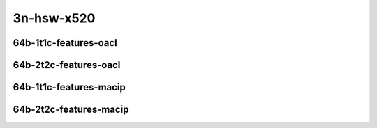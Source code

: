 
.. raw:: latex

    \clearpage

.. raw:: html

    <script type="text/javascript">

        function getDocHeight(doc) {
            doc = doc || document;
            var body = doc.body, html = doc.documentElement;
            var height = Math.max( body.scrollHeight, body.offsetHeight,
                html.clientHeight, html.scrollHeight, html.offsetHeight );
            return height;
        }

        function setIframeHeight(id) {
            var ifrm = document.getElementById(id);
            var doc = ifrm.contentDocument? ifrm.contentDocument:
                ifrm.contentWindow.document;
            ifrm.style.visibility = 'hidden';
            ifrm.style.height = "10px"; // reset to minimal height ...
            // IE opt. for bing/msn needs a bit added or scrollbar appears
            ifrm.style.height = getDocHeight( doc ) + 4 + "px";
            ifrm.style.visibility = 'visible';
        }

    </script>

3n-hsw-x520
~~~~~~~~~~~

..
    64b-1t1c-base_and_scale
    -----------------------
    
    .. raw:: html
    
        <center>
        <iframe id="ifrm01" onload="setIframeHeight(this.id)" width="700" frameborder="0" scrolling="no" src="../../_static/vpp/l2sw-3n-hsw-x520-64b-1t1c-base_and_scale-ndr-lat.html"></iframe>
        <p><br></p>
        </center>
    
    .. raw:: latex
    
        \begin{figure}[H]
            \centering
                \graphicspath{{../_build/_static/vpp/}}
                \includegraphics[clip, trim=0cm 0cm 5cm 0cm, width=0.70\textwidth]{l2sw-3n-hsw-x520-64b-1t1c-base_and_scale-ndr-lat}
                \label{fig:l2sw-3n-hsw-x520-64b-1t1c-base_and_scale-ndr-lat}
        \end{figure}
    
    .. raw:: latex
    
        \clearpage
    
    64b-2t2c-base_and_scale
    -----------------------
    
    .. raw:: html
    
        <center>
        <iframe id="ifrm02" onload="setIframeHeight(this.id)" width="700" frameborder="0" scrolling="no" src="../../_static/vpp/l2sw-3n-hsw-x520-64b-2t2c-base_and_scale-ndr-lat.html"></iframe>
        <p><br></p>
        </center>
    
    .. raw:: latex
    
        \begin{figure}[H]
            \centering
                \graphicspath{{../_build/_static/vpp/}}
                \includegraphics[clip, trim=0cm 0cm 5cm 0cm, width=0.70\textwidth]{l2sw-3n-hsw-x520-64b-2t2c-base_and_scale-ndr-lat}
                \label{fig:l2sw-3n-hsw-x520-64b-2t2c-base_and_scale-ndr-lat}
        \end{figure}
    
    .. raw:: latex
    
        \clearpage
    
    64b-1t1c-features
    -----------------
    
    .. raw:: html
    
        <center>
        <iframe id="ifrm03" onload="setIframeHeight(this.id)" width="700" frameborder="0" scrolling="no" src="../../_static/vpp/l2sw-3n-hsw-x520-64b-1t1c-features-ndr-lat.html"></iframe>
        <p><br></p>
        </center>
    
    .. raw:: latex
    
        \begin{figure}[H]
            \centering
                \graphicspath{{../_build/_static/vpp/}}
                \includegraphics[clip, trim=0cm 0cm 5cm 0cm, width=0.70\textwidth]{l2sw-3n-hsw-x520-64b-1t1c-features-ndr-lat}
                \label{fig:l2sw-3n-hsw-x520-64b-1t1c-features-ndr-lat}
        \end{figure}
    
    .. raw:: latex
    
        \clearpage
    
    64b-2t2c-features
    -----------------
    
    .. raw:: html
    
        <center>
        <iframe id="ifrm04" onload="setIframeHeight(this.id)" width="700" frameborder="0" scrolling="no" src="../../_static/vpp/l2sw-3n-hsw-x520-64b-2t2c-features-ndr-lat.html"></iframe>
        <p><br></p>
        </center>
    
    .. raw:: latex
    
        \begin{figure}[H]
            \centering
                \graphicspath{{../_build/_static/vpp/}}
                \includegraphics[clip, trim=0cm 0cm 5cm 0cm, width=0.70\textwidth]{l2sw-3n-hsw-x520-64b-2t2c-features-ndr-lat}
                \label{fig:l2sw-3n-hsw-x520-64b-2t2c-features-ndr-lat}
        \end{figure}

.. raw:: latex

    \clearpage

64b-1t1c-features-oacl
----------------------

.. raw:: html

    <center>
    <iframe id="ifrm05" onload="setIframeHeight(this.id)" width="700" frameborder="0" scrolling="no" src="../../_static/vpp/l2sw-3n-hsw-x520-64b-1t1c-features-oacl-ndr-lat.html"></iframe>
    <p><br></p>
    </center>

.. raw:: latex

    \begin{figure}[H]
        \centering
            \graphicspath{{../_build/_static/vpp/}}
            \includegraphics[clip, trim=0cm 0cm 5cm 0cm, width=0.70\textwidth]{l2sw-3n-hsw-x520-64b-1t1c-features-oacl-ndr-lat}
            \label{fig:l2sw-3n-hsw-x520-64b-1t1c-features-oacl-ndr-lat}
    \end{figure}

.. raw:: latex

    \clearpage

64b-2t2c-features-oacl
----------------------

.. raw:: html

    <center>
    <iframe id="ifrm06" onload="setIframeHeight(this.id)" width="700" frameborder="0" scrolling="no" src="../../_static/vpp/l2sw-3n-hsw-x520-64b-2t2c-features-oacl-ndr-lat.html"></iframe>
    <p><br></p>
    </center>

.. raw:: latex

    \begin{figure}[H]
        \centering
            \graphicspath{{../_build/_static/vpp/}}
            \includegraphics[clip, trim=0cm 0cm 5cm 0cm, width=0.70\textwidth]{l2sw-3n-hsw-x520-64b-2t2c-features-oacl-ndr-lat}
            \label{fig:l2sw-3n-hsw-x520-64b-2t2c-features-oacl-ndr-lat}
    \end{figure}

.. raw:: latex

    \clearpage

64b-1t1c-features-macip
----------------------

.. raw:: html

    <center>
    <iframe id="ifrm07" onload="setIframeHeight(this.id)" width="700" frameborder="0" scrolling="no" src="../../_static/vpp/l2sw-3n-hsw-x520-64b-1t1c-features-macip-ndr-lat.html"></iframe>
    <p><br></p>
    </center>

.. raw:: latex

    \begin{figure}[H]
        \centering
            \graphicspath{{../_build/_static/vpp/}}
            \includegraphics[clip, trim=0cm 0cm 5cm 0cm, width=0.70\textwidth]{l2sw-3n-hsw-x520-64b-1t1c-features-macip-ndr-lat}
            \label{fig:l2sw-3n-hsw-x520-64b-1t1c-features-macip-ndr-lat}
    \end{figure}

.. raw:: latex

    \clearpage

64b-2t2c-features-macip
----------------------

.. raw:: html

    <center>
    <iframe id="ifrm08" onload="setIframeHeight(this.id)" width="700" frameborder="0" scrolling="no" src="../../_static/vpp/l2sw-3n-hsw-x520-64b-2t2c-features-macip-ndr-lat.html"></iframe>
    <p><br></p>
    </center>

.. raw:: latex

    \begin{figure}[H]
        \centering
            \graphicspath{{../_build/_static/vpp/}}
            \includegraphics[clip, trim=0cm 0cm 5cm 0cm, width=0.70\textwidth]{l2sw-3n-hsw-x520-64b-2t2c-features-macip-ndr-lat}
            \label{fig:l2sw-3n-hsw-x520-64b-2t2c-features-macip-ndr-lat}
    \end{figure}
